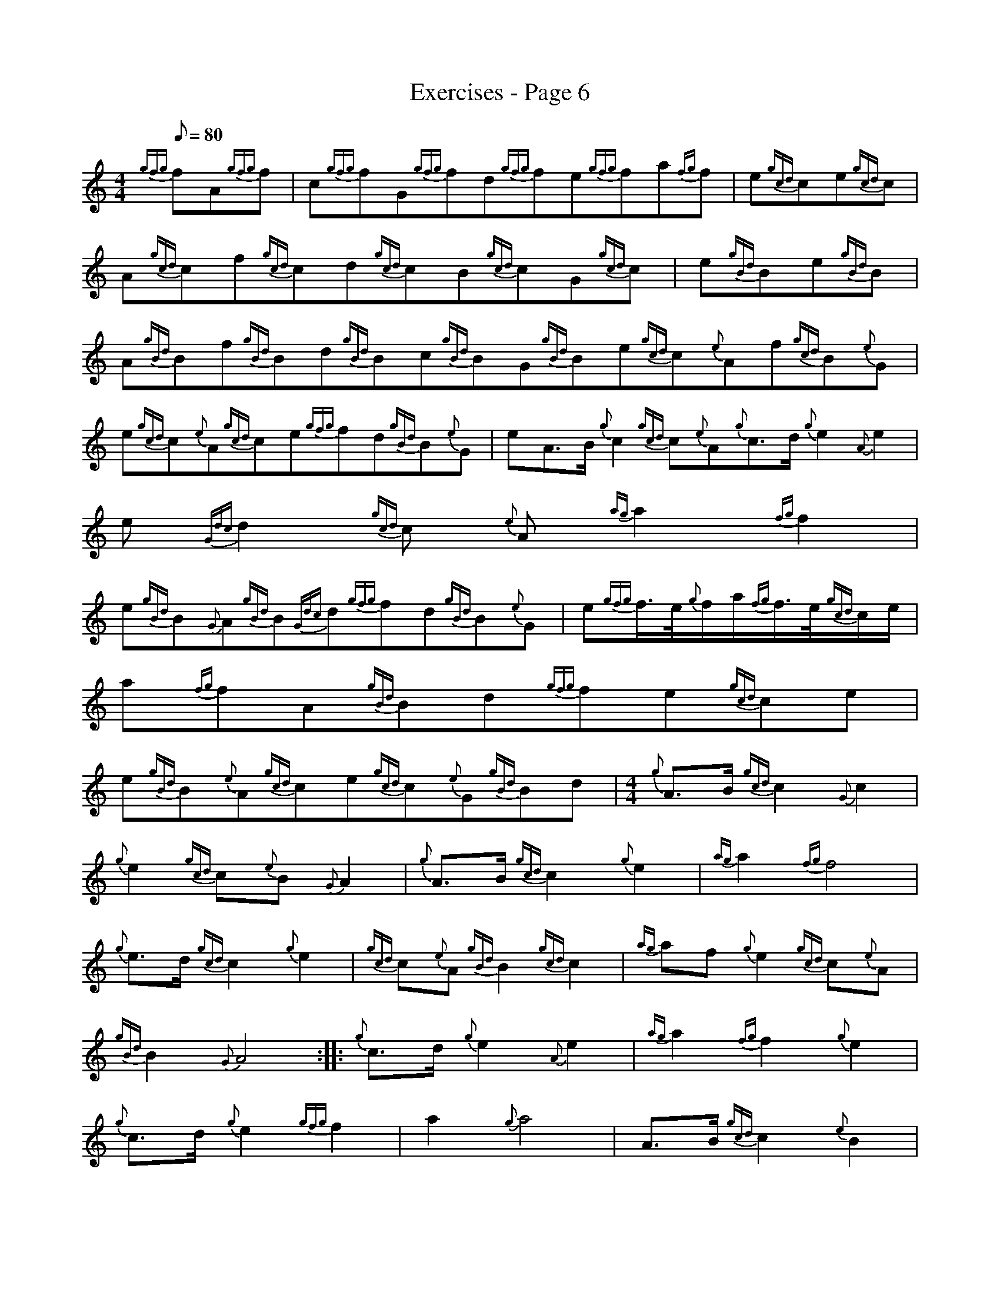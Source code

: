 X:1
T:Exercises - Page 6
L:1/8
Q:1/8=80
M:4/4
I:linebreak $
K:C
V:1 treble 
V:1
{gfg} fA{gfg}f | c{gfg}fG{gfg}fd{gfg}fe{gfg}fa{fg}f | e{gcd}ce{gcd}c |$ %3
 A{gcd}cf{gcd}cd{gcd}cB{gcd}cG{gcd}c | e{gBd}Be{gBd}B |$ %5
 A{gBd}Bf{gBd}Bd{gBd}Bc{gBd}BG{gBd}Be{gcd}c{e}Af{gcd}B{e}G |$ e{gcd}c{e}A{gcd}ce{gfg}fd{gBd}B{e}G | %7
 eA>B{g} c2{gcd} c{e}A{g}c>d{g} e2{A} e2 |$ e{Gdc} d2{gcd} c{e} A{ag} a2{fg} f2 |$ %9
 e{gBd}B{G}A{gBd}B{Gdc}d{gfg}fd{gBd}B{e}G | e{gfg}f/>e/{g}f/a/{fg}f/>e/{gcd}c/e/ |$ %11
 a{fg}fA{gBd}Bd{gfg}fe{gcd}ce |$ e{gBd}B{e}A{gcd}ce{gcd}c{e}G{gBd}Bd | %13
[M:4/4]{g} A>B{gcd} c2{G} c2 |${g} e2{gcd} c{e}B{G} A2 |{g} A>B{gcd} c2{g} e2 |{ag} a2{fg} f4 |$ %17
{g} e>d{gcd} c2{g} e2 |{gcd} c{e}A{gBd} B2{gcd} c2 |{ag} af{g} e2{gcd} c{e}A |${gBd} B2{G} A4 :: %21
{g} c>d{g} e2{A} e2 |{ag} a2{fg} f2{g} e2 |${g} c>d{g} e2{gfg} f2 | a2{g} a4 | A>B{gcd} c2{e} B2 |$ %26
{G} A2{gBd} B2{gcd} c2 |{ag} a>f{g} e2{gcd} c{e}A |{gBd} B2{G} A4 :| %29
